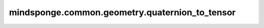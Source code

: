 mindsponge.common.geometry.quaternion_to_tensor
===============================================

.. py:function:: mindsponge.common.geometry.quaternion_to_tensor(quaternion, translation)

    将输入的四元数变为Tensor。

    .. math::
        quaternion = [(x_1, y_1, z_1, m_1)]
        translation = [(x_2, y_2, z_2)]
        result = [(x_1, y_1, z_1, m_1, x_2, y_2, z_2)]
    
    参数：
        - **quaternion** (Tensor) - 输入的初始坐标，shape为 :math:`[(..., 4)]` 的Tensor。
        - **translation** (Tensor) - 坐标平移值，shape为 :math:`[(..., 3)]` 的Tensor。

    返回:
        Tensor，返回 `quaternion` 和 `translation` 的连接结果，shape为 :math:`(..., 7)` 。

